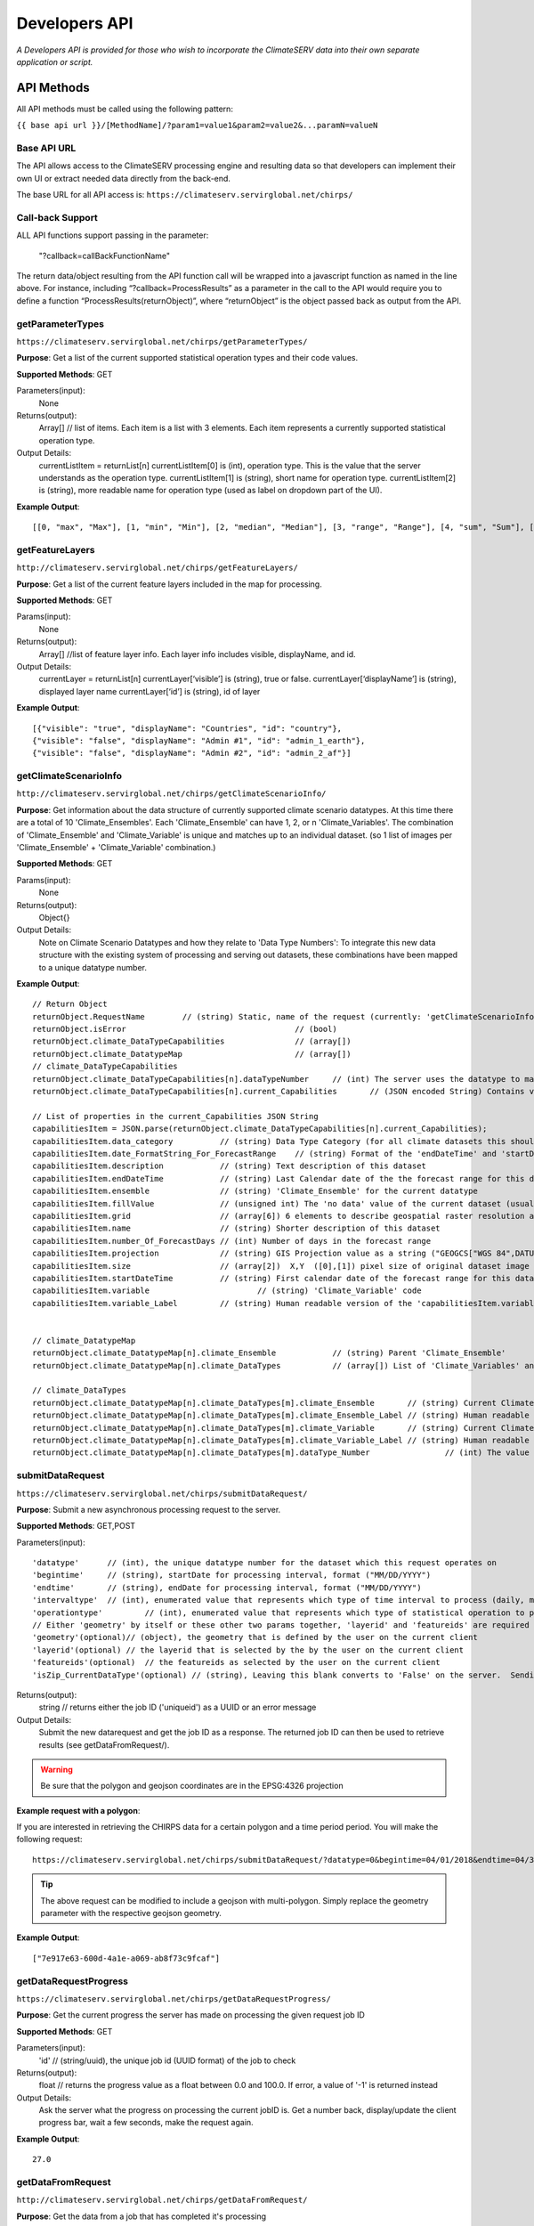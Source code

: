 Developers API
========================

*A Developers API is provided for those who wish to incorporate the ClimateSERV data into their own separate application or script.*

API Methods
-------------------

All API methods must be called using the following pattern:

``{{ base api url }}/[MethodName]/?param1=value1&param2=value2&...paramN=valueN``

Base API URL
~~~~~~~~~~~~~~
The API allows access to the ClimateSERV processing engine and resulting data so that developers can implement their own UI or extract needed data directly from the back-end.

The base URL for all API access is:
``https://climateserv.servirglobal.net/chirps/``

Call-back Support
~~~~~~~~~~~~~~~~~~~~~
ALL API functions support passing in the parameter:


 	"?callback=callBackFunctionName"


The return data/object resulting from the API function call will be wrapped into a javascript function as named in the line above.  For instance, including “?callback=ProcessResults” as a parameter in the call to the API would require you to define a function “ProcessResults(returnObject)”, where “returnObject” is the object passed back as output from the API.


getParameterTypes
~~~~~~~~~~~~~~~~~~~

``https://climateserv.servirglobal.net/chirps/getParameterTypes/``

**Purpose**: Get a list of the current supported statistical operation types and their code values.

**Supported Methods**: GET

Parameters(input):
    None

Returns(output):
    Array[] // list of items. Each item is a list with 3 elements. Each item represents a currently supported statistical operation type.

Output Details:
    currentListItem = returnList[n]
    currentListItem[0]  is (int), operation type.  This is the value that the server understands as the operation type.
    currentListItem[1]  is (string), short name for operation type.
    currentListItem[2]  is (string), more readable name for operation type (used as label on dropdown part of the UI).

**Example Output**:
::

    [[0, "max", "Max"], [1, "min", "Min"], [2, "median", "Median"], [3, "range", "Range"], [4, "sum", "Sum"], [5, "avg", "Average"]]

getFeatureLayers
~~~~~~~~~~~~~~~~~~~

``http://climateserv.servirglobal.net/chirps/getFeatureLayers/``


**Purpose**: Get a list of the current feature layers included in the map for processing.

**Supported Methods**: GET

Params(input):
    None

Returns(output):
    Array[] //list of feature layer info. Each layer info includes visible, displayName, and id.

Output Details:
    currentLayer = returnList[n]
    currentLayer[‘visible’]  is (string), true or false.
    currentLayer[‘displayName’]  is (string), displayed layer name
    currentLayer[‘id’]  is (string), id of layer

**Example Output**:
::

    [{"visible": "true", "displayName": "Countries", "id": "country"}, 
    {"visible": "false", "displayName": "Admin #1", "id": "admin_1_earth"}, 
    {"visible": "false", "displayName": "Admin #2", "id": "admin_2_af"}]


getClimateScenarioInfo
~~~~~~~~~~~~~~~~~~~~~~~~

``http://climateserv.servirglobal.net/chirps/getClimateScenarioInfo/``

**Purpose**: Get information about the data structure of currently supported climate scenario datatypes.  At this time there are a total of 10 'Climate_Ensembles'.  Each 'Climate_Ensemble' can have 1, 2, or n 'Climate_Variables'.  The combination of 'Climate_Ensemble' and 'Climate_Variable' is unique and matches up to an individual dataset. (so 1 list of images per 'Climate_Ensemble' + 'Climate_Variable' combination.)

**Supported Methods**: GET

Params(input):
    None

Returns(output):
    Object{}

Output Details:
    Note on Climate Scenario Datatypes and how they relate to 'Data Type Numbers':  To integrate this new data structure with the existing system of processing and serving out datasets, these combinations have been mapped to a unique datatype number.


**Example Output**:
::

	// Return Object
	returnObject.RequestName	// (string) Static, name of the request (currently: 'getClimateScenarioInfo')
	returnObject.isError					// (bool)
	returnObject.climate_DataTypeCapabilities		// (array[])
	returnObject.climate_DatatypeMap			// (array[])
	// climate_DataTypeCapabilities
	returnObject.climate_DataTypeCapabilities[n].dataTypeNumber	// (int) The server uses the datatype to match up to a dataset using this number.
	returnObject.climate_DataTypeCapabilities[n].current_Capabilities	// (JSON encoded String) Contains various additional properties related to the dataset (such as projection, forecast days, start/end date's for forecast range, fill value, projection, grid info, etc.)

	// List of properties in the current_Capabilities JSON String
	capabilitiesItem = JSON.parse(returnObject.climate_DataTypeCapabilities[n].current_Capabilities);
	capabilitiesItem.data_category		// (string) Data Type Category (for all climate datasets this should be the same)
	capabilitiesItem.date_FormatString_For_ForecastRange	// (string) Format of the 'endDateTime' and 'startDateTime' props written as a python format string (i.e. "%Y_%m_%d")
	capabilitiesItem.description		// (string) Text description of this dataset
	capabilitiesItem.endDateTime		// (string) Last Calendar date of the the forecast range for this dataset
	capabilitiesItem.ensemble		// (string) 'Climate_Ensemble' for the current datatype
	capabilitiesItem.fillValue    		// (unsigned int) The 'no data' value of the current dataset (usually set to -9999)
	capabilitiesItem.grid			// (array[6]) 6 elements to describe geospatial raster resolution and positioning of this dataset
	capabilitiesItem.name			// (string) Shorter description of this dataset
	capabilitiesItem.number_Of_ForecastDays	// (int) Number of days in the forecast range
	capabilitiesItem.projection		// (string) GIS Projection value as a string ("GEOGCS["WGS 84",DATUM......]etc") 
	capabilitiesItem.size			// (array[2])  X,Y  ([0],[1]) pixel size of original dataset image
	capabilitiesItem.startDateTime		// (string) First calendar date of the forecast range for this dataset
	capabilitiesItem.variable			// (string) 'Climate_Variable' code
	capabilitiesItem.variable_Label		// (string) Human readable version of the 'capabilitiesItem.variable' property.


	// climate_DatatypeMap
	returnObject.climate_DatatypeMap[n].climate_Ensemble		// (string) Parent 'Climate_Ensemble'
	returnObject.climate_DatatypeMap[n].climate_DataTypes		// (array[]) List of 'Climate_Variables' and their DataTypeNumbers for the current 'Climate_Ensemble'

	// climate_DataTypes
	returnObject.climate_DatatypeMap[n].climate_DataTypes[m].climate_Ensemble	// (string) Current Climate Ensemble value (should match the parent prop)
	returnObject.climate_DatatypeMap[n].climate_DataTypes[m].climate_Ensemble_Label	// (string) Human readable version of 'returnObject.climate_DatatypeMap[n].climate_DataTypes[m].climate_Ensemble'
	returnObject.climate_DatatypeMap[n].climate_DataTypes[m].climate_Variable	// (string) Current Climate Variable
	returnObject.climate_DatatypeMap[n].climate_DataTypes[m].climate_Variable_Label	// (string) Human readable version of 'returnObject.climate_DatatypeMap[n].climate_DataTypes[m].climate_Variable'
	returnObject.climate_DatatypeMap[n].climate_DataTypes[m].dataType_Number		// (int) The value the server uses to uniquely identify the current datatype (or 'climate_ensemble' + 'climate_variable' combination)

submitDataRequest
~~~~~~~~~~~~~~~~~~~~~~~~~

``https://climateserv.servirglobal.net/chirps/submitDataRequest/``

**Purpose**: Submit a new asynchronous processing request to the server.

**Supported Methods**: GET,POST

Parameters(input):
::

	'datatype'  	// (int), the unique datatype number for the dataset which this request operates on
	'begintime' 	// (string), startDate for processing interval, format ("MM/DD/YYYY") 
	'endtime' 	// (string), endDate for processing interval, format ("MM/DD/YYYY") 
	'intervaltype' 	// (int), enumerated value that represents which type of time interval to process (daily, monthly, etc) (This enumeration is currently hardcoded in the mark up language of the current client).
	'operationtype' 	// (int), enumerated value that represents which type of statistical operation to perform on the dataset, see api call 'getParameterTypes/' for the list of currently available types.  
	// Either 'geometry' by itself or these other two params together, 'layerid' and 'featureids' are required
	'geometry'(optional)// (object), the geometry that is defined by the user on the current client 
	'layerid'(optional) // the layerid that is selected by the by the user on the current client
	'featureids'(optional) 	// the featureids as selected by the user on the current client
	'isZip_CurrentDataType'(optional) // (string), Leaving this blank converts to 'False' on the server.  Sending anything through equates to a 'True' value on the server.  This lets the server know that this is a job to zip up and return a full dataset.

Returns(output):
	string	// returns either the job ID ('uniqueid') as a UUID or an error message

Output Details:
    Submit the new datarequest and get the job ID as a response.  The returned job ID can then be used to retrieve results (see getDataFromRequest/).

.. warning::

    Be sure that the polygon and geojson coordinates are in the EPSG:4326 projection

**Example request with a polygon**:

If you are interested in retrieving the CHIRPS data for a certain polygon and a time period period. You will make the following request:

::

	https://climateserv.servirglobal.net/chirps/submitDataRequest/?datatype=0&begintime=04/01/2018&endtime=04/30/2018&intervaltype=0&operationtype=5&callback=successCallback&dateType_Category=default&isZip_CurrentDataType=false&geometry={"type":"Polygon","coordinates":[[[21.533203124999996,-3.1624555302378496],[21.533203124999996,-6.489983332670647],[26.279296874999986,-5.441022303717986],[26.10351562499999,-2.635788574166625],[21.533203124999996,-3.1624555302378496]]]}

.. tip::

    The above request can be modified to include a geojson with multi-polygon. Simply replace the geometry parameter with the respective geojson geometry.

**Example Output**:
::

    ["7e917e63-600d-4a1e-a069-ab8f73c9fcaf"]


getDataRequestProgress
~~~~~~~~~~~~~~~~~~~~~~~~~~~~~~~

``https://climateserv.servirglobal.net/chirps/getDataRequestProgress/``

**Purpose**: Get the current progress the server has made on processing the given request job ID

**Supported Methods**: GET

Parameters(input):
	'id'	// (string/uuid), the unique job id (UUID format) of the job to check

Returns(output):
	float  // returns the progress value as a float between 0.0 and 100.0.  If error, a value of '-1' is returned instead

Output Details:
    Ask the server what the progress on processing the current jobID is.  Get a number back, display/update the client progress bar, wait a few seconds, make the request again.

**Example Output**:
::

	27.0

getDataFromRequest
~~~~~~~~~~~~~~~~~~~

``http://climateserv.servirglobal.net/chirps/getDataFromRequest/``

**Purpose**: Get the data from a job that has completed it's processing

**Supported Methods**: GET

Parameters(input):
	'id'		// (string/uuid), the unique job ID of the completed job

Returns (output): 	
	object{}		// Returns the data generated from the request (usually a list of numbers and dates). See below.

Output Details:		
	Ask the server for the data for a given completed Job, passing in the job ID (UUID string).

**Example Output**:
::

	retObj.data  			// (Array[]) list of data granules that the processing job output created.

	granule = retObj.data[n]		// (object), single data granule 

	granule.date 			// (string), readable date for current data granule. Format "d/m/y" not fixed length
	granule.workid			// (string), unique id for that process item (this ID is only used by the server internally.
	granule.epochTime		// (string), EpochTime (so we don't have to parse readable date strings on the client side)
	granule.value			// (object), the key in this object matches the statistical operation performed, and the value of that key is the value generated for that particular data granule.


**Example**:

For a completed job where the initial submit data request was for: User defined polygon, 'Daily' time interval, 'Max' statistical value, and for the time range Jan 1, 2015 to Jan 31, 2015


::

	{
		"data": 
		[
			{
				"date": "1/1/2015", 
				"workid": "01f4839f-7b9c-447f-b50f-0ca257c0a339", 
				"epochTime": "1420092000", 
				"value": {"max": 0.3055223822593689}
			}, 
			{	
				"date": "1/2/2015", 
				"workid": "58b6f7ea-5490-4ccd-a715-5e028407ad16", 
				"epochTime": "1420178400", 
				"value": {"max": 0.15552784502506256}
			}, 
			{
				....,
				....,
			},

			{
			"date": "1/31/2015", 
			"workid": "e021a12c-7346-4b7b-a273-bd39c7fde99b", 
			"epochTime": "1422684000", 
			"value": {"max": 4.206714630126953}
			}
		]
	}


List of Datatypes
-------------------

Regular Datasets
~~~~~~~~~~~~~~~~~~~~~~~~~~~~~~~~

=====================================  ===================  =========================================
Dataset Name                            Datatype Number      Availability                                                 
=====================================  ===================  =========================================
Global CHIRPS                          	0                    Daily from 1981 to present
NDVI MODIS-West Africa                  1                    Every five days from 2001 to 2017
NDVI MODIS-East Africa                  2                    Every five days from 2001 to 2018
NDVI MODIS-Central Asia                 28                   Every five days from 2001 to 2017
Global ESI 4 Week                       29                   Every four weeks from 2001 to present
Global ESI 12 Week                      33                   Every twelve weeks from 2001 to present
IMGERG                                  26                   Daily from 2015 to present
CHIRS-GEFS Anomalies                    31                   Decadal from 1985 to present
CHIRS-GEFS Precip                       32                   Decadal from 1985 to present
=====================================  ===================  =========================================

Seasonal Forecast Datasets
~~~~~~~~~~~~~~~~~~~~~~~~~~~~~

The seasonal forecasts are generated from a NMME model ensemble run. 

=====================================  ===================
Dataset Name                            Datatype Number                                                     
=====================================  ===================
Ensemble 1, Temperature                 6  
Ensemble 1, Precipitation               7           
Ensemble 2, Temperature                 8  
Ensemble 2, Precipitation               9 
Ensemble 3, Temperature                 10
Ensemble 3, Precipitation               11  
Ensemble 4, Temperature                 12
Ensemble 4, Precipitation               13  
Ensemble 5, Temperature                 14
Ensemble 5, Precipitation               15   
Ensemble 6, Temperature                 16
Ensemble 6, Precipitation               17   
Ensemble 7, Temperature                 18
Ensemble 7, Precipitation               19   
Ensemble 8, Temperature                 20
Ensemble 8, Precipitation               21   
Ensemble 9, Temperature                 22
Ensemble 9, Precipitation               23   
Ensemble 10, Temperature                24
Ensemble 10, Precipitation              25 
=====================================  ===================














